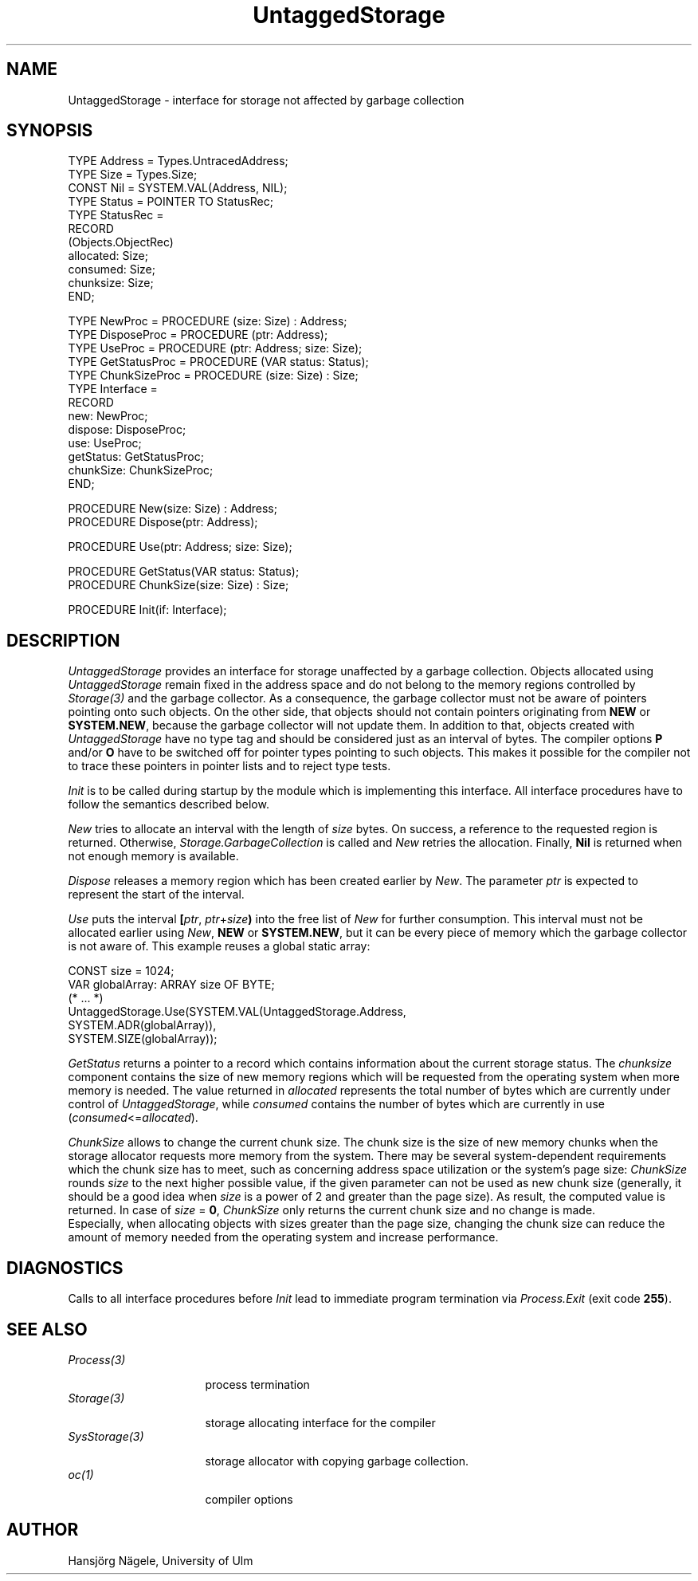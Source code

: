 .\" ---------------------------------------------------------------------------
.\" Ulm's Oberon System Documentation
.\" Copyright (C) 1989-1995 by University of Ulm, SAI, D-89069 Ulm, Germany
.\" ---------------------------------------------------------------------------
.\"    Permission is granted to make and distribute verbatim copies of this
.\" manual provided the copyright notice and this permission notice are
.\" preserved on all copies.
.\" 
.\"    Permission is granted to copy and distribute modified versions of
.\" this manual under the conditions for verbatim copying, provided also
.\" that the sections entitled "GNU General Public License" and "Protect
.\" Your Freedom--Fight `Look And Feel'" are included exactly as in the
.\" original, and provided that the entire resulting derived work is
.\" distributed under the terms of a permission notice identical to this
.\" one.
.\" 
.\"    Permission is granted to copy and distribute translations of this
.\" manual into another language, under the above conditions for modified
.\" versions, except that the sections entitled "GNU General Public
.\" License" and "Protect Your Freedom--Fight `Look And Feel'", and this
.\" permission notice, may be included in translations approved by the Free
.\" Software Foundation instead of in the original English.
.\" ---------------------------------------------------------------------------
.de Pg
.nf
.ie t \{\
.	sp 0.3v
.	ps 9
.	ft CW
.\}
.el .sp 1v
..
.de Pe
.ie t \{\
.	ps
.	ft P
.	sp 0.3v
.\}
.el .sp 1v
.fi
..
'\"----------------------------------------------------------------------------
.de Tb
.br
.nr Tw \w'\\$1MMM'
.in +\\n(Twu
..
.de Te
.in -\\n(Twu
..
.de Tp
.br
.ne 2v
.in -\\n(Twu
\fI\\$1\fP
.br
.in +\\n(Twu
.sp -1
..
'\"----------------------------------------------------------------------------
'\" Is [prefix]
'\" Ic capability
'\" If procname params [rtype]
'\" Ef
'\"----------------------------------------------------------------------------
.de Is
.br
.ie \\n(.$=1 .ds iS \\$1
.el .ds iS "
.nr I1 5
.nr I2 5
.in +\\n(I1
..
.de Ic
.sp .3
.in -\\n(I1
.nr I1 5
.nr I2 2
.in +\\n(I1
.ti -\\n(I1
If
\.I \\$1
\.B IN
\.IR caps :
.br
..
.de If
.ne 3v
.sp 0.3
.ti -\\n(I2
.ie \\n(.$=3 \fI\\$1\fP: \fBPROCEDURE\fP(\\*(iS\\$2) : \\$3;
.el \fI\\$1\fP: \fBPROCEDURE\fP(\\*(iS\\$2);
.br
..
.de Ef
.in -\\n(I1
.sp 0.3
..
'\"----------------------------------------------------------------------------
'\"	Strings - made in Ulm (tm 8/87)
'\"
'\"				troff or new nroff
'ds A \(:A
'ds O \(:O
'ds U \(:U
'ds a \(:a
'ds o \(:o
'ds u \(:u
'ds s \(ss
'\"
'\"     international character support
.ds ' \h'\w'e'u*4/10'\z\(aa\h'-\w'e'u*4/10'
.ds ` \h'\w'e'u*4/10'\z\(ga\h'-\w'e'u*4/10'
.ds : \v'-0.6m'\h'(1u-(\\n(.fu%2u))*0.13m+0.06m'\z.\h'0.2m'\z.\h'-((1u-(\\n(.fu%2u))*0.13m+0.26m)'\v'0.6m'
.ds ^ \\k:\h'-\\n(.fu+1u/2u*2u+\\n(.fu-1u*0.13m+0.06m'\z^\h'|\\n:u'
.ds ~ \\k:\h'-\\n(.fu+1u/2u*2u+\\n(.fu-1u*0.13m+0.06m'\z~\h'|\\n:u'
.ds C \\k:\\h'+\\w'e'u/4u'\\v'-0.6m'\\s6v\\s0\\v'0.6m'\\h'|\\n:u'
.ds v \\k:\(ah\\h'|\\n:u'
.ds , \\k:\\h'\\w'c'u*0.4u'\\z,\\h'|\\n:u'
'\"----------------------------------------------------------------------------
.ie t .ds St "\v'.3m'\s+2*\s-2\v'-.3m'
.el .ds St *
.de cC
.IP "\fB\\$1\fP"
..
'\"----------------------------------------------------------------------------
.de Op
.TP
.SM
.ie \\n(.$=2 .BI (+|\-)\\$1 " \\$2"
.el .B (+|\-)\\$1
..
.de Mo
.TP
.SM
.BI \\$1 " \\$2"
..
'\"----------------------------------------------------------------------------
.TH UntaggedStorage 3 "Last change: 17 November 1995" "Release 0.5" "Ulm's Oberon System"
.SH NAME
UntaggedStorage \- interface for storage not affected by garbage collection
.SH SYNOPSIS
.Pg
TYPE Address = Types.UntracedAddress;
TYPE Size = Types.Size;
.sp 0.3
CONST Nil = SYSTEM.VAL(Address, NIL);
.sp 0.3
TYPE Status = POINTER TO StatusRec;
TYPE StatusRec =
   RECORD
      (Objects.ObjectRec)
      allocated: Size;
      consumed: Size;
      chunksize: Size;
   END;
.sp 0.7
TYPE NewProc = PROCEDURE (size: Size) : Address;
TYPE DisposeProc = PROCEDURE (ptr: Address);
TYPE UseProc = PROCEDURE (ptr: Address; size: Size);
TYPE GetStatusProc = PROCEDURE (VAR status: Status);
TYPE ChunkSizeProc = PROCEDURE (size: Size) : Size;
TYPE Interface =
   RECORD
      new: NewProc;
      dispose: DisposeProc;
      use: UseProc;
      getStatus: GetStatusProc;
      chunkSize: ChunkSizeProc;
   END;
.sp 0.7
PROCEDURE New(size: Size) : Address;
PROCEDURE Dispose(ptr: Address);
.sp 0.7
PROCEDURE Use(ptr: Address; size: Size);
.sp 0.7
PROCEDURE GetStatus(VAR status: Status);
PROCEDURE ChunkSize(size: Size) : Size;
.sp 0.7
PROCEDURE Init(if: Interface);
.sp 0.7
.Pe
.SH DESCRIPTION
.I UntaggedStorage
provides an interface for storage unaffected by a garbage collection.
Objects allocated using \fIUntaggedStorage\fP remain fixed in the
address space and do not belong to the memory regions
controlled by \fIStorage(3)\fP and the garbage collector.
As a consequence, the garbage collector must not be aware of pointers
pointing onto such objects. On the other side, that objects should not
contain pointers originating from \fBNEW\fP or \fBSYSTEM.NEW\fP, because
the garbage collector will not update them. In addition to that, objects
created with \fIUntaggedStorage\fP have no type tag and should be
considered just as an interval of bytes. The compiler options \fBP\fP
and/or \fBO\fP have to be switched off for pointer types pointing to such
objects. This makes it possible for the compiler not to trace these
pointers in pointer lists and to reject type tests.
.PP
.I Init
is to be called during startup by the module which is
implementing this interface.
All interface procedures have to follow the semantics described below.
.PP
.I New
tries to allocate an interval with the length of \fIsize\fP bytes.
On success, a reference to the requested region is returned.
Otherwise, \fIStorage.GarbageCollection\fP is called and \fINew\fP
retries the allocation. Finally, \fBNil\fP is returned when
not enough memory is available.
.PP
.I Dispose
releases a memory region which has been created earlier by \fINew\fP.
The parameter \fIptr\fP is expected to represent the start of the interval.
.PP
.I Use
puts the interval \fB[\fP\fIptr\fP, \fIptr\fP+\fIsize\fP\fB)\fP into the
free list of \fINew\fP for further consumption. This interval must not
be allocated earlier using \fINew\fP, \fBNEW\fP or
\fBSYSTEM.NEW\fP, but it can be every piece of memory which the garbage
collector is not aware of. This example reuses a global static array:
.Pg
CONST size = 1024;
VAR globalArray: ARRAY size OF BYTE;
.sp 0.3
(* ... *)
.sp 0.3
UntaggedStorage.Use(SYSTEM.VAL(UntaggedStorage.Address,
                               SYSTEM.ADR(globalArray)),
                    SYSTEM.SIZE(globalArray));
.Pe
.PP
.I GetStatus
returns a pointer to a record which contains information
about the current storage status.
The \fIchunksize\fP component contains the size of new memory regions which
will be requested from the operating system when more memory is needed.
The value returned in \fIallocated\fP represents the
total number of bytes which are currently under control of 
\fIUntaggedStorage\fP, while \fIconsumed\fP contains the number of bytes
which are currently in use (\fIconsumed\fP<=\fIallocated\fP).
.PP
.I ChunkSize
allows to change the current chunk size. The chunk size is the size
of new memory chunks when the storage allocator requests more memory
from the system.
There may be several system-dependent requirements which the chunk size has
to meet, such as concerning address space utilization or the system's page
size:
\fIChunkSize\fP rounds \fIsize\fP to the next higher possible value, if
the given parameter can not be used as new chunk size
(generally, it should be a good idea when \fIsize\fP is a power of 2 and
greater than the page size).
As result, the computed value is returned.
In case of \fIsize\fP = \fB0\fP, \fIChunkSize\fP only returns the
current chunk size and no change is made. 
.br
Especially, when allocating objects with sizes greater than
the page size, changing the chunk size can reduce the amount of memory
needed from the operating system and increase performance.
.SH DIAGNOSTICS
Calls to all interface procedures before \fIInit\fP
lead to immediate program termination via \fIProcess.Exit\fP (exit code
\fB255\fP).
.SH "SEE ALSO"
.Tb SysStorage(3)
.Tp Process(3)
process termination
.Tp Storage(3)
storage allocating interface for the compiler
.Tp SysStorage(3)
storage allocator with copying garbage collection.
.Tp oc(1)
compiler options
.Te
.SH AUTHOR
Hansj\*org N\*agele, University of Ulm
.\" ---------------------------------------------------------------------------
.\" $Id: UntaggedStorage.3,v 1.3 1995/11/17 13:22:02 naegele Exp $
.\" ---------------------------------------------------------------------------
.\" $Log: UntaggedStorage.3,v $
.\" Revision 1.3  1995/11/17  13:22:02  naegele
.\" interface procedure SetChunkSize (size: Size) : BOOLEAN
.\" changed to          ChunkSize (size: Size) : Size
.\"
.\" Revision 1.2  1995/11/09  14:52:20  borchert
.\" minor bug fix in example
.\"
.\" Revision 1.1  1994/07/01  09:07:42  borchert
.\" Initial revision
.\"
.\" ---------------------------------------------------------------------------
